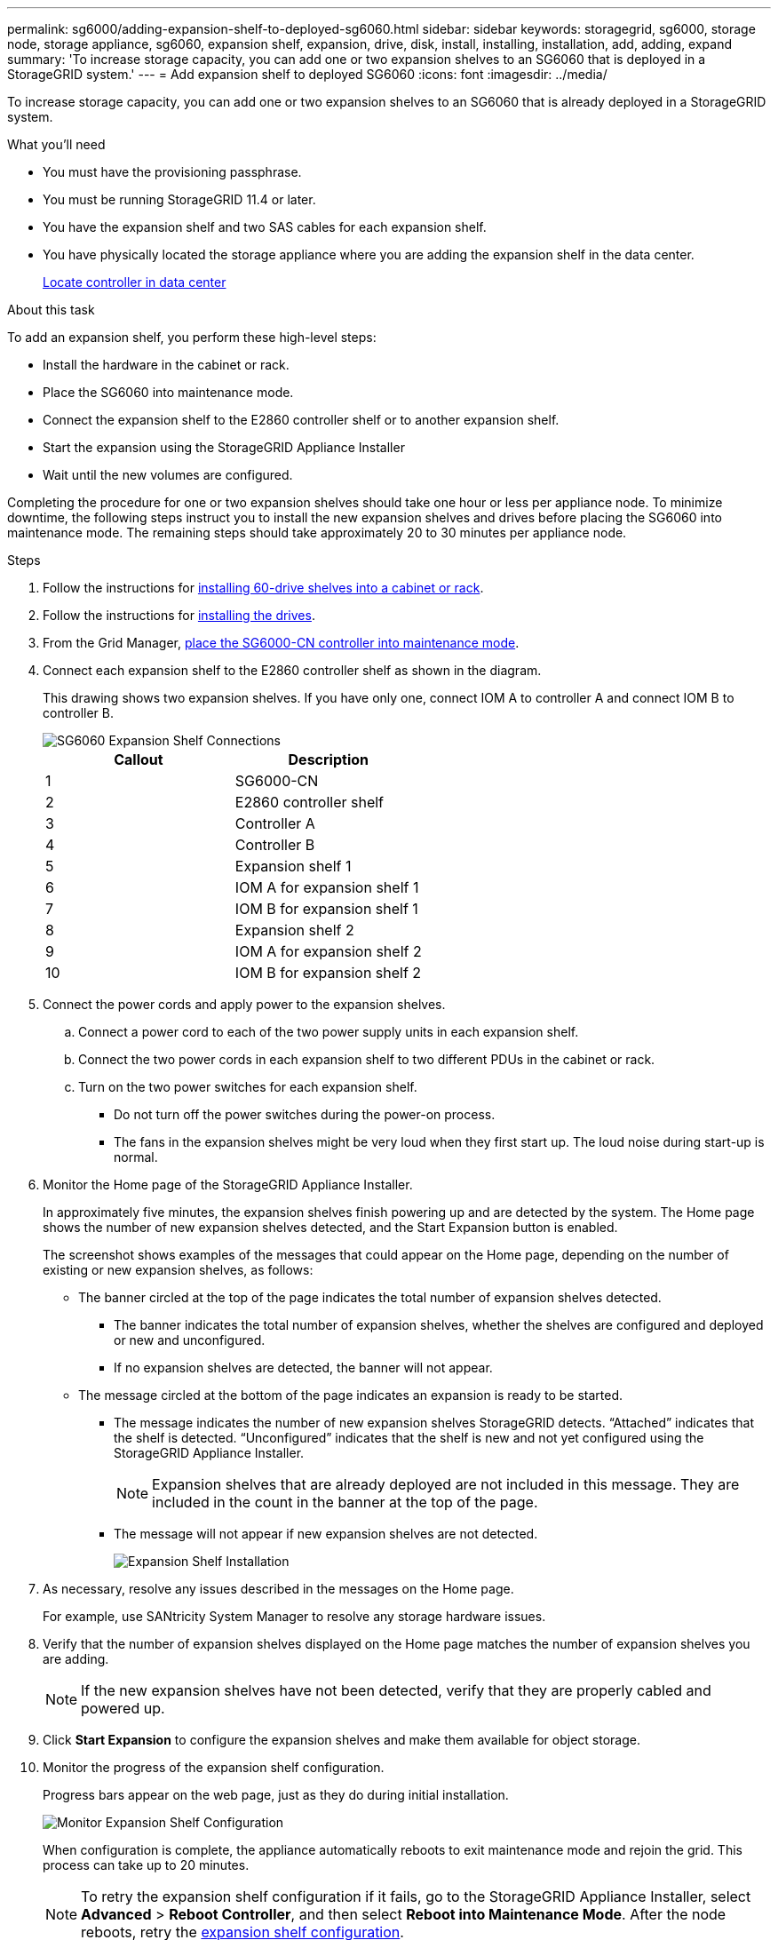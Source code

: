 ---
permalink: sg6000/adding-expansion-shelf-to-deployed-sg6060.html
sidebar: sidebar
keywords: storagegrid, sg6000, storage node, storage appliance, sg6060, expansion shelf, expansion, drive, disk, install, installing, installation, add, adding, expand
summary: 'To increase storage capacity, you can add one or two expansion shelves to an SG6060 that is deployed in a StorageGRID system.'
---
= Add expansion shelf to deployed SG6060
:icons: font
:imagesdir: ../media/

[.lead]
To increase storage capacity, you can add one or two expansion shelves to an SG6060 that is already deployed in a StorageGRID system.

.What you'll need

* You must have the provisioning passphrase.
* You must be running StorageGRID 11.4 or later.
* You have the expansion shelf and two SAS cables for each expansion shelf.
* You have physically located the storage appliance where you are adding the expansion shelf in the data center.
+
link:locating-controller-in-data-center.html[Locate controller in data center]

.About this task

To add an expansion shelf, you perform these high-level steps:

* Install the hardware in the cabinet or rack.
* Place the SG6060 into maintenance mode.
* Connect the expansion shelf to the E2860 controller shelf or to another expansion shelf.
* Start the expansion using the StorageGRID Appliance Installer
* Wait until the new volumes are configured.

Completing the procedure for one or two expansion shelves should take one hour or less per appliance node. To minimize downtime, the following steps instruct you to install the new expansion shelves and drives before placing the SG6060 into maintenance mode. The remaining steps should take approximately 20 to 30 minutes per appliance node.

.Steps

. Follow the instructions for link:../installconfig/sg6060-installing-60-drive-shelves-into-cabinet-or-rack.html[installing 60-drive shelves into a cabinet or rack].

. Follow the instructions for link:../installconfig/sg6060-installing-drives.html[installing the drives].

. From the Grid Manager, link:../commonhardware/placing-appliance-into-maintenance-mode.html[place the SG6000-CN controller into maintenance mode].

. Connect each expansion shelf to the E2860 controller shelf as shown in the diagram.
+
This drawing shows two expansion shelves. If you have only one, connect IOM A to controller A and connect IOM B to controller B.
+
image::../media/expansion_shelves_connections_sg6060.png[SG6060 Expansion Shelf Connections]
+
[options="header"]
|===
| Callout| Description
a|
1
a|
SG6000-CN
a|
2
a|
E2860 controller shelf
a|
3
a|
Controller A
a|
4
a|
Controller B
a|
5
a|
Expansion shelf 1
a|
6
a|
IOM A for expansion shelf 1
a|
7
a|
IOM B for expansion shelf 1
a|
8
a|
Expansion shelf 2
a|
9
a|
IOM A for expansion shelf 2
a|
10
a|
IOM B for expansion shelf 2
|===

. Connect the power cords and apply power to the expansion shelves.
 .. Connect a power cord to each of the two power supply units in each expansion shelf.
 .. Connect the two power cords in each expansion shelf to two different PDUs in the cabinet or rack.
 .. Turn on the two power switches for each expansion shelf.
  *** Do not turn off the power switches during the power-on process.
  *** The fans in the expansion shelves might be very loud when they first start up. The loud noise during start-up is normal.
. Monitor the Home page of the StorageGRID Appliance Installer.
+
In approximately five minutes, the expansion shelves finish powering up and are detected by the system. The Home page shows the number of new expansion shelves detected, and the Start Expansion button is enabled.
+
The screenshot shows examples of the messages that could appear on the Home page, depending on the number of existing or new expansion shelves, as follows:

 ** The banner circled at the top of the page indicates the total number of expansion shelves detected.
  *** The banner indicates the total number of expansion shelves, whether the shelves are configured and deployed or new and unconfigured.
  *** If no expansion shelves are detected, the banner will not appear.
 ** The message circled at the bottom of the page indicates an expansion is ready to be started.
  *** The message indicates the number of new expansion shelves StorageGRID detects. "`Attached`" indicates that the shelf is detected. "`Unconfigured`" indicates that the shelf is new and not yet configured using the StorageGRID Appliance Installer.
+
NOTE: Expansion shelves that are already deployed are not included in this message. They are included in the count in the banner at the top of the page.

  *** The message will not appear if new expansion shelves are not detected.
+
image::../media/appl_installer_home_expansion_shelf_ready_to_install.png[Expansion Shelf Installation]

. As necessary, resolve any issues described in the messages on the Home page.
+
For example, use SANtricity System Manager to resolve any storage hardware issues.

. Verify that the number of expansion shelves displayed on the Home page matches the number of expansion shelves you are adding.
+
NOTE: If the new expansion shelves have not been detected, verify that they are properly cabled and powered up.

. [[start_expansion]]Click *Start Expansion* to configure the expansion shelves and make them available for object storage.
. Monitor the progress of the expansion shelf configuration.
+
Progress bars appear on the web page, just as they do during initial installation.
+
image::../media/monitor_expansion_for_new_appliance_shelf.png[Monitor Expansion Shelf Configuration]
+
When configuration is complete, the appliance automatically reboots to exit maintenance mode and rejoin the grid. This process can take up to 20 minutes.
+
NOTE: To retry the expansion shelf configuration if it fails, go to the StorageGRID Appliance Installer, select *Advanced* > *Reboot Controller*, and then select *Reboot into Maintenance Mode*. After the node reboots, retry the <<start_expansion,expansion shelf configuration>>.
+
When the reboot is complete, the *Tasks* tab looks like the following screenshot:
+
image::../media/appliance_installer_reboot_complete.png[Reboot Complete]

. Verify the status of the appliance Storage Node and the new expansion shelves.
 .. In the Grid Manager, select *NODES* and verify that the appliance Storage Node has a green checkmark icon.
+
The green checkmark icon means that no alerts are active and the node is connected to the grid. For a description of node icons, see link:../monitor/monitoring-system-health.html#monitor-node-connection-states[Monitor node connection states].

 .. Select the *Storage* tab and confirm that 16 new object stores are shown in the Object Storage table for each expansion shelf you added.
 .. Verify that each new expansion shelf has a shelf status of Nominal and a configuration status of Configured.
 +
// COMMENTED OUT FOR 11.6: image::../media/storage_shelves_after_expansion.png[Storage Shelves After Expansion]

